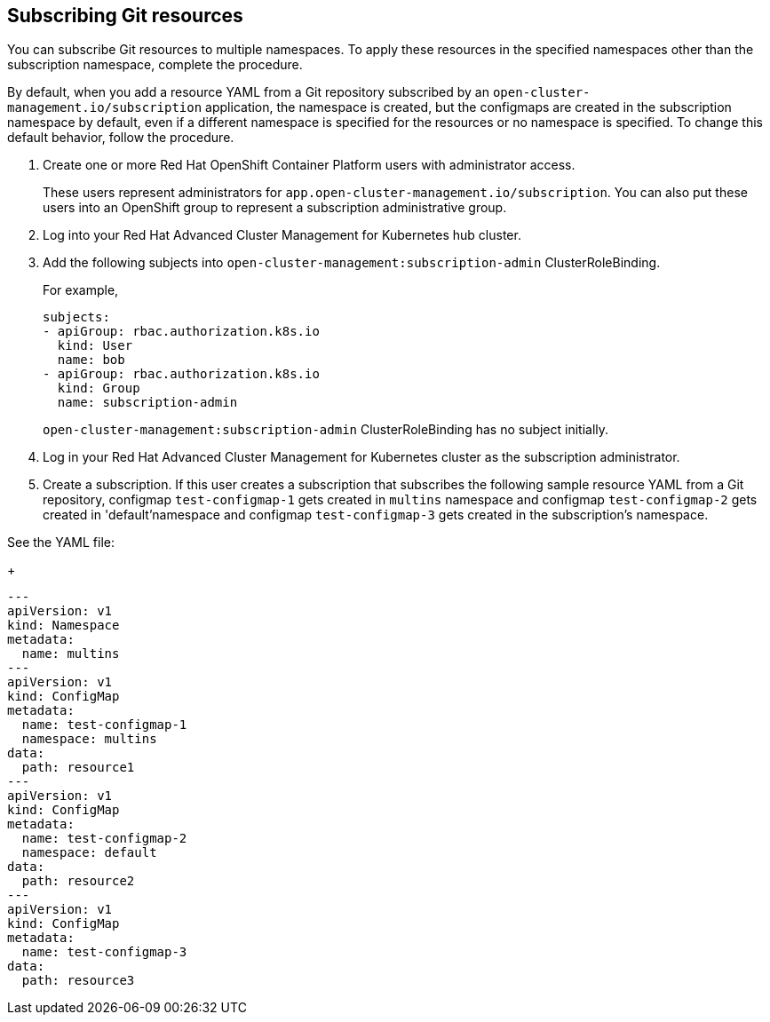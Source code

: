 [#subscribing-git-resources]
== Subscribing Git resources 

You can subscribe Git resources to multiple namespaces. To apply these resources in the specified namespaces other than the subscription namespace, complete the procedure.

By default, when you add a resource YAML from a Git repository subscribed by an `open-cluster-management.io/subscription` application, the namespace is created, but the configmaps are created in the subscription namespace by default, even if a different namespace is specified for the resources or no namespace is specified. To change this default behavior, follow the procedure.

. Create one or more Red Hat OpenShift Container Platform users with administrator access. 

+
These users represent administrators for `app.open-cluster-management.io/subscription`. You can also put these 
users into an OpenShift group to represent a subscription administrative group.

. Log into your Red Hat Advanced Cluster Management for Kubernetes hub cluster.

. Add the following subjects into `open-cluster-management:subscription-admin` ClusterRoleBinding.

+
For example,
+
----
subjects:
- apiGroup: rbac.authorization.k8s.io
  kind: User
  name: bob
- apiGroup: rbac.authorization.k8s.io
  kind: Group
  name: subscription-admin
----
+
`open-cluster-management:subscription-admin` ClusterRoleBinding has no subject initially.

. Log in your Red Hat Advanced Cluster Management for Kubernetes cluster as the subscription administrator.

. Create a subscription. If this user creates a subscription that subscribes the following sample resource YAML from a Git repository, configmap `test-configmap-1` gets created in `multins` namespace and configmap `test-configmap-2` gets created in 'default'namespace and configmap `test-configmap-3` gets created in the subscription's namespace.

See the YAML file:

+
----
---
apiVersion: v1
kind: Namespace
metadata:
  name: multins
---
apiVersion: v1
kind: ConfigMap
metadata:
  name: test-configmap-1
  namespace: multins
data:
  path: resource1
---
apiVersion: v1
kind: ConfigMap
metadata:
  name: test-configmap-2
  namespace: default
data:
  path: resource2
---
apiVersion: v1
kind: ConfigMap
metadata:
  name: test-configmap-3
data:
  path: resource3
----

